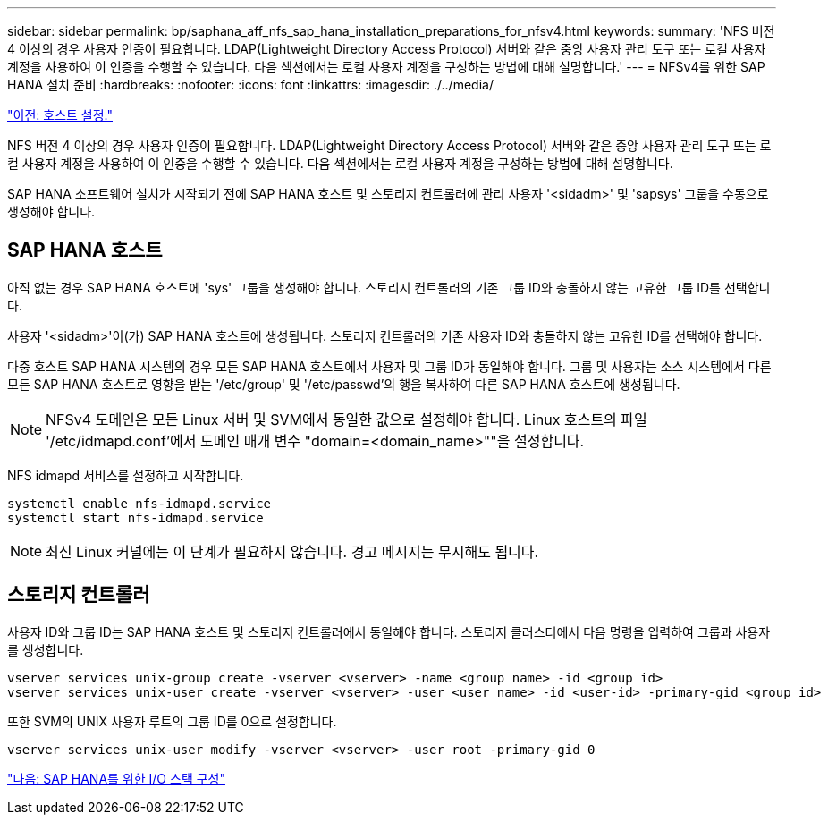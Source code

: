 ---
sidebar: sidebar 
permalink: bp/saphana_aff_nfs_sap_hana_installation_preparations_for_nfsv4.html 
keywords:  
summary: 'NFS 버전 4 이상의 경우 사용자 인증이 필요합니다. LDAP(Lightweight Directory Access Protocol) 서버와 같은 중앙 사용자 관리 도구 또는 로컬 사용자 계정을 사용하여 이 인증을 수행할 수 있습니다. 다음 섹션에서는 로컬 사용자 계정을 구성하는 방법에 대해 설명합니다.' 
---
= NFSv4를 위한 SAP HANA 설치 준비
:hardbreaks:
:nofooter: 
:icons: font
:linkattrs: 
:imagesdir: ./../media/


link:saphana_aff_nfs_host_setup.html["이전: 호스트 설정."]

NFS 버전 4 이상의 경우 사용자 인증이 필요합니다. LDAP(Lightweight Directory Access Protocol) 서버와 같은 중앙 사용자 관리 도구 또는 로컬 사용자 계정을 사용하여 이 인증을 수행할 수 있습니다. 다음 섹션에서는 로컬 사용자 계정을 구성하는 방법에 대해 설명합니다.

SAP HANA 소프트웨어 설치가 시작되기 전에 SAP HANA 호스트 및 스토리지 컨트롤러에 관리 사용자 '<sidadm>' 및 'sapsys' 그룹을 수동으로 생성해야 합니다.



== SAP HANA 호스트

아직 없는 경우 SAP HANA 호스트에 'sys' 그룹을 생성해야 합니다. 스토리지 컨트롤러의 기존 그룹 ID와 충돌하지 않는 고유한 그룹 ID를 선택합니다.

사용자 '<sidadm>'이(가) SAP HANA 호스트에 생성됩니다. 스토리지 컨트롤러의 기존 사용자 ID와 충돌하지 않는 고유한 ID를 선택해야 합니다.

다중 호스트 SAP HANA 시스템의 경우 모든 SAP HANA 호스트에서 사용자 및 그룹 ID가 동일해야 합니다. 그룹 및 사용자는 소스 시스템에서 다른 모든 SAP HANA 호스트로 영향을 받는 '/etc/group' 및 '/etc/passwd'의 행을 복사하여 다른 SAP HANA 호스트에 생성됩니다.


NOTE: NFSv4 도메인은 모든 Linux 서버 및 SVM에서 동일한 값으로 설정해야 합니다. Linux 호스트의 파일 '/etc/idmapd.conf'에서 도메인 매개 변수 "domain=<domain_name>""을 설정합니다.

NFS idmapd 서비스를 설정하고 시작합니다.

....
systemctl enable nfs-idmapd.service
systemctl start nfs-idmapd.service
....

NOTE: 최신 Linux 커널에는 이 단계가 필요하지 않습니다. 경고 메시지는 무시해도 됩니다.



== 스토리지 컨트롤러

사용자 ID와 그룹 ID는 SAP HANA 호스트 및 스토리지 컨트롤러에서 동일해야 합니다. 스토리지 클러스터에서 다음 명령을 입력하여 그룹과 사용자를 생성합니다.

....
vserver services unix-group create -vserver <vserver> -name <group name> -id <group id>
vserver services unix-user create -vserver <vserver> -user <user name> -id <user-id> -primary-gid <group id>
....
또한 SVM의 UNIX 사용자 루트의 그룹 ID를 0으로 설정합니다.

....
vserver services unix-user modify -vserver <vserver> -user root -primary-gid 0
....
link:saphana_aff_nfs_i_o_stack_configuration_for_sap_hana.html["다음: SAP HANA를 위한 I/O 스택 구성"]
